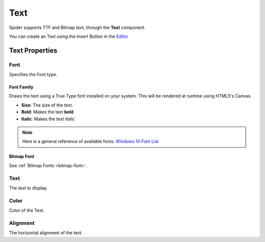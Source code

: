 
====
Text
====

Spider supports TTF and Bitmap text, through the **Text** component.

You can create an Text using the Insert Button |insert_button| in the `Editor <https://spiderengine.io/editor>`_

Text Properties
===============

Font
----

Specifies the Font type.

Font Family
^^^^^^^^^^^

Draws the text using a True Type font installed on your system. This will be rendered at runtime using HTML5's Canvas.

* **Size**: The size of the text.

* **Bold**: Makes the text **bold**

* **Italic**: Makes the text *italic*

.. note::

	Here is a general reference of available fonts: `Windows 10 Font List <https://docs.microsoft.com/en-us/typography/fonts/windows_10_font_list>`_ 
	

Bitmap Font
^^^^^^^^^^^

See :ref:`Bitmap Fonts <bitmap-font>`.

Text
----

The text to display.

Color
-----

Color of the Text.

Alignment
----------

The horizontal alignment of the text.

.. |insert_button| image:: ../images/insert_button.png